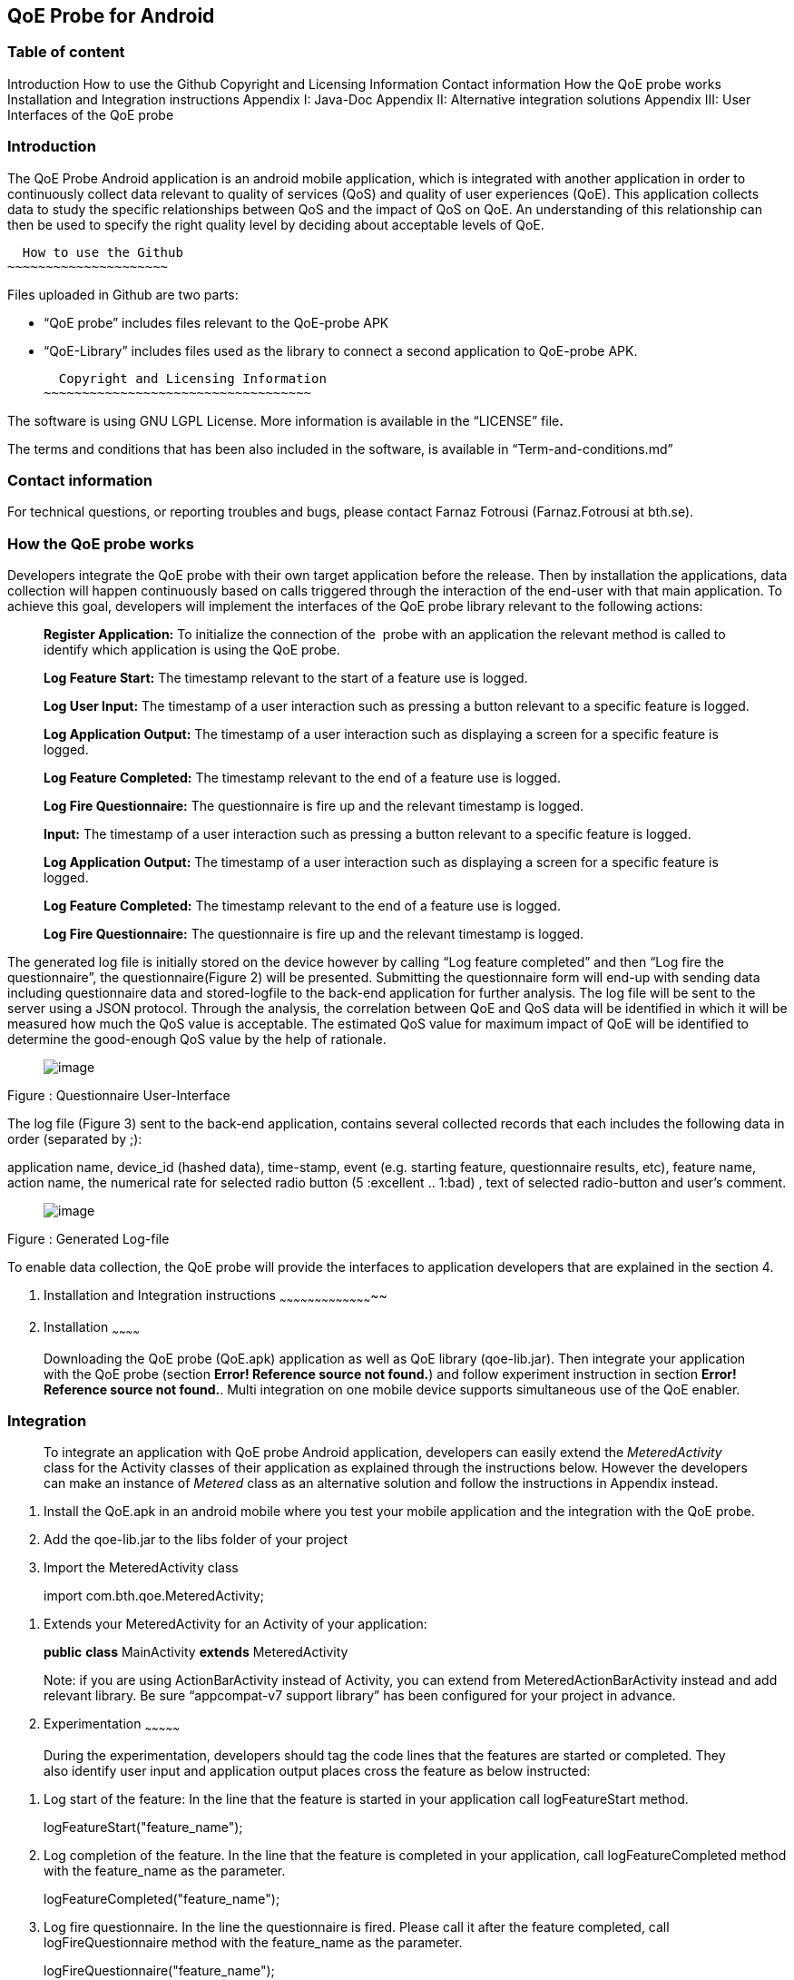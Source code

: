 [[qoe-probe-for-android]]
QoE Probe for Android
---------------------

[[table-of-content]]
Table of content
~~~~~~~~~~~~~~~~

Introduction
  How to use the Github
  Copyright and Licensing Information
  Contact information
How the QoE probe works
Installation and Integration instructions
Appendix I: Java-Doc
Appendix II: Alternative integration solutions
Appendix III: User Interfaces of the QoE probe

[[introduction]]
Introduction
~~~~~~~~~~~~

The QoE Probe Android application is an android mobile application,
which is integrated with another application in order to continuously
collect data relevant to quality of services (QoS) and quality of user
experiences (QoE). This application collects data to study the specific
relationships between QoS and the impact of QoS on QoE. An understanding
of this relationship can then be used to specify the right quality level
by deciding about acceptable levels of QoE.

[[how-to-use-the-github]]
  How to use the Github
~~~~~~~~~~~~~~~~~~~~~

Files uploaded in Github are two parts:

* “QoE probe” includes files relevant to the QoE-probe APK
* “QoE-Library” includes files used as the library to connect a second
application to QoE-probe APK.
[[copyright-and-licensing-information]]
  Copyright and Licensing Information
~~~~~~~~~~~~~~~~~~~~~~~~~~~~~~~~~~~

The software is using GNU LGPL License. More information is available in
the “LICENSE” file**.**

The terms and conditions that has been also included in the software, is
available in “Term-and-conditions.md”

[[contact-information]]
 Contact information
~~~~~~~~~~~~~~~~~~~

For technical questions, or reporting troubles and bugs, please contact
Farnaz Fotrousi (Farnaz.Fotrousi at bth.se).

[[how-the-qoe-probe-works]]
 How the QoE probe works
~~~~~~~~~~~~~~~~~~~~~~~

Developers integrate the QoE probe with their own target application
before the release. Then by installation the applications, data
collection will happen continuously based on calls triggered through the
interaction of the end-user with that main application. To achieve this
goal, developers will implement the interfaces of the QoE probe library
relevant to the following actions:

__________________________________________________________________________________________________________________________________________________________________________
*Register Application:* To initialize the connection of the  probe with
an application the relevant method is called to identify which
application is using the QoE probe.

*Log Feature Start:* The timestamp relevant to the start of a feature
use is logged.

*Log User Input:* The timestamp of a user interaction such as pressing a
button relevant to a specific feature is logged.

*Log Application Output:* The timestamp of a user interaction such as
displaying a screen for a specific feature is logged.

*Log Feature Completed:* The timestamp relevant to the end of a feature
use is logged.

*Log Fire Questionnaire:* The questionnaire is fire up and the relevant
timestamp is logged.

*Input:* The timestamp of a user interaction such as pressing a button
relevant to a specific feature is logged.

*Log Application Output:* The timestamp of a user interaction such as
displaying a screen for a specific feature is logged.

*Log Feature Completed:* The timestamp relevant to the end of a feature
use is logged.

*Log Fire Questionnaire:* The questionnaire is fire up and the relevant
timestamp is logged.
__________________________________________________________________________________________________________________________________________________________________________

The generated log file is initially stored on the device however by
calling “Log feature completed” and then “Log fire the questionnaire”,
the questionnaire(Figure 2) will be presented. Submitting the
questionnaire form will end-up with sending data including questionnaire
data and stored-logfile to the back-end application for further
analysis. The log file will be sent to the server using a JSON protocol.
Through the analysis, the correlation between QoE and QoS data will be
identified in which it will be measured how much the QoS value is
acceptable. The estimated QoS value for maximum impact of QoE will be
identified to determine the good-enough QoS value by the help of
rationale.

_____________________________
image:media/image1.png[image]
_____________________________

Figure : Questionnaire User-Interface

The log file (Figure 3) sent to the back-end application, contains
several collected records that each includes the following data in order
(separated by ;):

application name, device_id (hashed data), time-stamp, event (e.g.
starting feature, questionnaire results, etc), feature name, action
name, the numerical rate for selected radio button (5 :excellent ..
1:bad) , text of selected radio-button and user’s comment.

_____________________________
image:media/image2.png[image]
_____________________________

Figure : Generated Log-file

To enable data collection, the QoE probe will provide the interfaces to
application developers that are explained in the section 4.

1.  [[installation-and-integration-instructions]]
Installation and Integration instructions
~~~~~~~~~~~~~~~~~~~~~~~~~~~~~~~~~~~~~~~~~
1.  [[installation]]
Installation
~~~~~~~~~~~~

___________________________________________________________________________________________________________________________________________________________________________________________________________________________________________________________________________________________________________________________________________________________________
Downloading the QoE probe (QoE.apk) application as well as QoE library
(qoe-lib.jar). Then integrate your application with the QoE probe
(section **Error! Reference source not found.**) and follow experiment
instruction in section **Error! Reference source not found.**. Multi
integration on one mobile device supports simultaneous use of the QoE
enabler.
___________________________________________________________________________________________________________________________________________________________________________________________________________________________________________________________________________________________________________________________________________________________________

[[integration]]
Integration
~~~~~~~~~~~

______________________________________________________________________________________________________________________________________________________________________________________________________________________________________________________________________________________________________________________________________________________________
To integrate an application with QoE probe Android application,
developers can easily extend the _MeteredActivity_ class for the
Activity classes of their application as explained through the
instructions below. However the developers can make an instance of
_Metered_ class as an alternative solution and follow the instructions
in Appendix instead.
______________________________________________________________________________________________________________________________________________________________________________________________________________________________________________________________________________________________________________________________________________________________

1.  Install the QoE.apk in an android mobile where you test your mobile
application and the integration with the QoE probe.
2.  Add the qoe-lib.jar to the libs folder of your project
3.  Import the MeteredActivity class

___________________________________
import com.bth.qoe.MeteredActivity;
___________________________________

1.  Extends your MeteredActivity for an Activity of your application:
+
*public* *class* MainActivity *extends* MeteredActivity
+
Note: if you are using ActionBarActivity instead of Activity, you can
extend from MeteredActionBarActivity instead and add relevant library.
Be sure “appcompat-v7 support library” has been configured for your
project in advance.
1.  [[experimentation]]
Experimentation
~~~~~~~~~~~~~~~

_______________________________________________________________________________________________________________________________________________________________________________________________________________
During the experimentation, developers should tag the code lines that
the features are started or completed. They also identify user input and
application output places cross the feature as below instructed:
_______________________________________________________________________________________________________________________________________________________________________________________________________________

1.  Log start of the feature: In the line that the feature is started in
your application call logFeatureStart method.
+
logFeatureStart("feature_name");
2.  Log completion of the feature. In the line that the feature is
completed in your application, call logFeatureCompleted method with the
feature_name as the parameter.
+
logFeatureCompleted("feature_name");
3.  Log fire questionnaire. In the line the questionnaire is fired.
Please call it after the feature completed, call logFireQuestionnaire
method with the feature_name as the parameter.
+
logFireQuestionnaire("feature_name");
4.  Log user Input. In the line that the user perform an action in your
application call logUserInput method with the action_name as the
parameter.
+
logUserInput("Action_name 1");
5.  Log application output. In the line that the application provides an
output for the users, call logApplicationOutput method with the
action_name as the parameter.
+
logApplicationOutput("Action_name 2");

____________________________________________________________________________________________________________________________________________________________________________________________________________________________________________________________________________________________________________________________________________________________________________________________________________________________________________________
*Note:* No action is required for application registration. The
application registration is automatically performed when you follow the
above instruction with a default value for the application name. The
default value is set by the package name, however if you are interested
to make the generated logs more readable you can use the following
method to pass the name of your application before starting feature
command (before step 1):
____________________________________________________________________________________________________________________________________________________________________________________________________________________________________________________________________________________________________________________________________________________________________________________________________________________________________________________

registerApplication("application_name");

1.  [[configuration]]
Configuration
~~~~~~~~~~~~~
1.  [[accept-rules-for-participation]]
Accept Rules For Participation
^^^^^^^^^^^^^^^^^^^^^^^^^^^^^^

__________________________________________________________________________________________________________________________________________________________________________________________________________________________________________________________________________________________________________________________________________________________________________________________________________________________________________________________________________________________________________________________
To perform QoE/QoS data sharing within the trusted zone, the informed
consent for data sharing should be accepted. While the application is
registered for the first time, in the first use, the terms and condition
user-interface will be shown to the end users. In the case of rejection,
no data collection will be performed unless in _preferences_ menu of the
QoE enabler, data collection is activated by the end-users. However
developers can also accept the term&conditions by calling the following
method:

setAccceptRule(**true**);
__________________________________________________________________________________________________________________________________________________________________________________________________________________________________________________________________________________________________________________________________________________________________________________________________________________________________________________________________________________________________________________________

[[set-questionnaire-likelihood]]
Set Questionnaire Likelihood
^^^^^^^^^^^^^^^^^^^^^^^^^^^^

________________________________________________________________________________________________________________________________________________________________________________________________________________________________________________________________________________________________________________________________________________________________________________________
Questionnaire likelihood is the probability that a QoE questionnaire
will be fired. This probability can be set in range of 0 to 100. As an
example, if the likelihood is set to 20, it means that the probability
of firing the questionnaire in completion of the feature use would be 20
percent. This parameter can be configured by developers through the
following method’s call:

setQuestionnaireLikelihood(likelihood);
________________________________________________________________________________________________________________________________________________________________________________________________________________________________________________________________________________________________________________________________________________________________________________________

[[set-data-submission-interval]]
Set Data Submission Interval
^^^^^^^^^^^^^^^^^^^^^^^^^^^^^

__________________________________________________________________________________________________________________________________________________________________________________________________________________________________________________________________________________________________________________________________________________________________________________________________________________________________________________________________________________________________________________________________________________
The “data submission interval” configures the maximal timespan to wait
before the user is requested to share QoE and QoS data with the QoE/QoS
back-end application. When the end-users are not interested to submit
the questionnaire, the collected data on the mobile phone will be
submitted automatically and the log file in the mobile device will be
reset. The default value for this parameter is 15 days, which can be
extended to 90 days as well. This parameter can be configured by
developers through the following method’s call:
__________________________________________________________________________________________________________________________________________________________________________________________________________________________________________________________________________________________________________________________________________________________________________________________________________________________________________________________________________________________________________________________________________________

setDataCollectionInterval(time_interval);

[[how-to-use-the-collected-data]]
How to use the collected data
~~~~~~~~~~~~~~~~~~~~~~~~~~~~~

The generated logfile on the server is downloadable through the
following URL using your application_name as the paramter:

https://comsrv1.comproj.bth.se:8443/QoEAnalyticsServer/?app=application_name&token=Received_token

By calling the above URL, a window for confirmation of username and
password will be presented. The admin of QoE probe will provide you a
username and password. After a successful authentication, you can
download all records relevant to your application_name (Figure 4).

_____________________________
image:media/image3.png[image]
_____________________________

Figure : Opening logfile based on application_name

An example of downloaded file has been presented in Figure 3. For
analysis you can import the file to an excel-sheet in order to have data
in different columns.

[[section]]

[[appendix-i-java-doc]]
Appendix I: Java-Doc
~~~~~~~~~~~~~~~~~~~~

Package: com.bth.qoe

*Class MeteredActivity*

* android.app. Activity
** com.bth.qoe.MeteredActivity

[cols="",options="header",]
|=======================================================================
|Method Summary
|Modifier and Type |*Method and Description*

|void a|
__logApplicationOutput__(java.lang.String feature_name,
java.lang.String action_name)

Log application output

|void a|
__logFeatureCompleted__(java.lang.String feature_name)

Log the completion of the feature

|void a|
__logFeatureStart__(java.lang.String feature_name)

Log starting of the feature

|void a|
_logFireQuestionnaire_ (java.lang.String feature_name)

Log fire the questionnaire about the feature

|void a|
__logUserInput__(java.lang.String action_name)

Log user actions

|void a|
__OnResume__()

Start QoE Service

| a|
__OnStop__()

Stop QoE Service

|void a|
__registerApplication__(java.lang.String application)

It registers application to identify which application is using the QoE
application.

|void a|
__registerApplication__()

It registers application to identify which application is using the QoE
application.

|void a|
__setAccceptRule__(boolean accepted_terms)

To perform QoE/QoS data sharing within the trusted zone, the informed
consent for data sharing should be accepted.

|void |__setDataCollectionInterval__(int interval) 

|void |__setQuestionnaireLikelihood__(int likelihood) 

|void a|
__startQoEService__()

Start the service by creating an intent parameter and bind the activity
to the right service

|void |__stopQoEService__() 
|=======================================================================

[cols="",options="header",]
|=======================================================================
|Methods inherited from class java.lang.Object
|equals, getClass, hashCode, notify, notifyAll, toString, wait, wait,
wait
|=======================================================================

[cols="",options="header",]
|=======================================================================
|Method Details
|OnResume

a|
protected void OnResume()

Start the QoEService

|stopQoEService

a|
protected void onStop()

Stop the QoE Service

|startQoEService

a|
private void startQoEService(Context context)

Start the service by creating an intent parameter and bind the activity
to the right service

Parameters:

context -- the reference to the activity context

|stopQoEService

a|
Private void stopQoEService(Context context)

Unbind the connection

Parameters:

context -- the reference to the activity context

|registerApplication

a|
private void registerApplication()

It registers application to identify which application is using the QoE
application. The method calculate the mobile_id as the user_id

|registerApplication

a|
public void registerApplication(java.lang.String application)

It registers application to identify which application is using the QoE
application. The method calculate the mobile_id as the user_id

Parameters:

application - name of the application

|logFeatureStart

a|
public void logFeatureStart(java.lang.String feature_name)

Log starting of the feature

Parameters:

feature_name - the name of feature that is going to be started

|logUserInput

a|
public void logUserInput(java.lang.String action_name)

Log user actions

Parameters:

action_name - name of the user action (e.g. "submit login form")

|logApplicationOutput

a|
public void logApplicationOutput(java.lang.String action_name)

Log application output

Parameters:

action_name - name of the application output (e.g. Display error message
)

|logFeatureCompleted

a|
public void logFeatureCompleted(java.lang.String feature_name)

Log the completion of the feature

Parameters:

feature_name - name of the feature

|logFireQuestionnaire

a|
public void logFireQuestionnaire(java.lang.String feature_name)

Log fire questionnaire for the relevant feature

Parameters:

feature_name - name of the feature

|setQuestionnaireLikelihood

a|
public void setQuestionnaireLikelihood(int likelihood)

Parameters:

likelihood - the probability that a QoE questionnaire will be fired.
This probability can be set in range of 0 to 100. As an example, if the
likelihood is set to 20, it means that the probability of firing the
questionnaire in completion of the feature use would be 20 percent. The
user can set it through the preferences menu, but it can be also
implemented.

|setDataCollectionInterval

a|
public void setDataCollectionInterval(int interval)

Parameters:

interval - configures the maximal time-span to wait before the user is
requested to share QoE and QoS data with the QoE/QoS back-end
application. When the end-users are not interested to submit the
questionnaire, the collected data on the mobile phone will be submitted
automatically and the log file in the mobile device will be reset. The
default value for this parameter is 15 days, which can be extended to 90
days as well. This parameter is configured by the end-user as well as by
a code implementation.

|setAccceptRule

a|
public void setAccceptRule(boolean accepted_terms)

To perform QoE/QoS data sharing within the trusted zone, the informed
consent for data sharing should be accepted. This acceptance or
rejection can be also done by code.

Parameters:

accepted_terms - true of the informed consent is accepted, otherwise
false.

|=======================================================================

Package: com.bth.qoe

*Class MeteredActionBarActivity*

* support.v7.app.ActionBarActivity
** com.bth.qoe.MeteredActionBarActivity

public class MeteredActionBar extends support.v7.app.ActionBarActivity

[cols="",options="header",]
|=======================================================================
|Method Summary
|Modifier and Type |*Method and Description*

|void a|
__logApplicationOutput__(java.lang.String feature_name,
java.lang.String action_name)

Log application output

|void a|
__logFeatureCompleted__(java.lang.String feature_name)

Log the completion of the feature

|void a|
__logFeatureStart__(java.lang.String feature_name)

Log starting of the feature

|void a|
_logFireQuestionnaire_ (java.lang.String feature_name)

Log fire the questionnaire about the feature

|void a|
__logUserInput__(java.lang.String action_name)

Log user actions

|void a|
__OnResume__()

Start QoE Service

| a|
__OnStop__()

Stop QoE Service

|void a|
__registerApplication__(java.lang.String application)

It registers application to identify which application is using the QoE
application.

|void a|
__registerApplication__()

It registers application to identify which application is using the QoE
application.

|void a|
__setAccceptRule__(boolean accepted_terms)

To perform QoE/QoS data sharing within the trusted zone, the informed
consent for data sharing should be accepted.

|void |__setDataCollectionInterval__(int interval) 

|void |__setQuestionnaireLikelihood__(int likelihood) 

|void a|
__startQoEService__()

Start the service by creating an intent parameter and bind the activity
to the right service

|void |__stopQoEService__() 
|=======================================================================

[cols="",options="header",]
|=======================================================================
|Methods inherited from class java.lang.Object
|equals, getClass, hashCode, notify, notifyAll, toString, wait, wait,
wait
|=======================================================================

[cols="",options="header",]
|=======================================================================
|Method Details
|OnResume

a|
protected void OnResume()

Start the QoEService

|stopQoEService

a|
protected void onStop()

Stop the QoE Service

|startQoEService

a|
private void startQoEService(Context context)

Start the service by creating an intent parameter and bind the activity
to the right service

Parameters:

context -- the reference to the activity context

|stopQoEService

a|
Private void stopQoEService(Context context)

Unbind the connection

Parameters:

context -- the reference to the activity context

|registerApplication

a|
private void registerApplication()

It registers application to identify which application is using the QoE
application. The method calculate the mobile_id as the user_id

|registerApplication

a|
public void registerApplication(java.lang.String application)

It registers application to identify which application is using the QoE
application. The method calculate the mobile_id as the user_id

Parameters:

application - name of the application

|logFeatureStart

a|
public void logFeatureStart(java.lang.String feature_name)

Log starting of the feature

Parameters:

feature_name - the name of feature that is going to be started

|logUserInput

a|
public void logUserInput(java.lang.String action_name)

Log user actions

Parameters:

action_name - name of the user action (e.g. "submit login form")

|logApplicationOutput

a|
public void logApplicationOutput(java.lang.String action_name)

Log application output

Parameters:

action_name - name of the application output (e.g. Display error message
)

|logFeatureCompleted

a|
public void logFeatureCompleted(java.lang.String feature_name)

Log the completion of the feature

Parameters:

feature_name - name of the feature

|logFireQuestionnaire

a|
public void logFireQuestionnaire(java.lang.String feature_name)

Log fire questionnaire for the relevant feature

Parameters:

feature_name - name of the feature

|setQuestionnaireLikelihood

a|
public void setQuestionnaireLikelihood(int likelihood)

Parameters:

likelihood - the probability that a QoE questionnaire will be fired.
This probability can be set in range of 0 to 100. As an example, if the
likelihood is set to 20, it means that the probability of firing the
questionnaire in completion of the feature use would be 20 percent. The
user can set it through the preferences menu, but it can be also
implemented.

|setDataCollectionInterval

a|
public void setDataCollectionInterval(int interval)

Parameters:

interval - configures the maximal time-span to wait before the user is
requested to share QoE and QoS data with the QoE/QoS back-end
application. When the end-users are not interested to submit the
questionnaire, the collected data on the mobile phone will be submitted
automatically and the log file in the mobile device will be reset. The
default value for this parameter is 15 days, which can be extended to 90
days as well. This parameter is configured by the end-user as well as by
a code implementation.

|setAccceptRule

a|
public void setAccceptRule(boolean accepted_terms)

To perform QoE/QoS data sharing within the trusted zone, the informed
consent for data sharing should be accepted. This acceptance or
rejection can be also done by code.

Parameters:

accepted_terms - true of the informed consent is accepted, otherwise
false.

|=======================================================================

Package: com.bth.qoe

*Class Metered*

* java.lang.Object
** com.bth.qoe.Metered

public class Metered extends java.lang.Object

[cols="",options="header",]
|=======================================================================
|Nested Class Summary
|Modifier and Type |*Class and Description*

|class  a|
file:///Users/Farnaz/Documents/workspace/UsecaseApp/doc/com/bth/qoe/LogGeneratorarActivity.ActivityServiceConnection.html[_Metered.ActivityServiceConnection_]

It initializes the connection of the probe with an application.

|=======================================================================

[cols="",options="header",]
|=======================================================================
|Method Summary
|Modifier and Type |*Method and Description*

|static _Metered_
|file:///Users/Farnaz/Documents/workspace/UsecaseApp/doc/com/bth/qoe/LogGeneratorarActivity.html#getInstance--[_getInstance_]() 

|void a|
file:///Users/Farnaz/Documents/workspace/UsecaseApp/doc/com/bth/qoe/LogGeneratorarActivity.html#logApplicationOutput-java.lang.String-java.lang.String-[_logApplicationOutput_](java.lang.String feature_name,
java.lang.String action_name)

Log application output

|void a|
file:///Users/Farnaz/Documents/workspace/UsecaseApp/doc/com/bth/qoe/LogGeneratorarActivity.html#logFeatureCompleted-java.lang.String-[_logFeatureCompleted_](java.lang.String feature_name)

Log the completion of the feature

|void a|
file:///Users/Farnaz/Documents/workspace/UsecaseApp/doc/com/bth/qoe/LogGeneratorarActivity.html#logFeatureStart-java.lang.String-[_logFeatureStart_](java.lang.String feature_name)

Log starting of the feature

|void a|
_logFireQuestionnaire_ (java.lang.String feature_name)

Log fire the questionnaire about the feature

|void a|
file:///Users/Farnaz/Documents/workspace/UsecaseApp/doc/com/bth/qoe/LogGeneratorarActivity.html#logUserInput-java.lang.String-java.lang.String-[_logUserInput_](java.lang.String action_name)

Log user actions

|void a|
__logApplicationOutput__(java.lang.String action_name)

Log application output

|void a|
file:///Users/Farnaz/Documents/workspace/UsecaseApp/doc/com/bth/qoe/LogGeneratorarActivity.html#registerApplication-ContentResolver-java.lang.String-[_registerApplication_](ContentResolver content,
java.lang.String application)

It registers application to identify which application is using the QoE
application.

|void a|
file:///Users/Farnaz/Documents/workspace/UsecaseApp/doc/com/bth/qoe/LogGeneratorarActivity.html#registerApplication-ContentResolver-java.lang.String-[_registerApplication_](Context
context, ContentResolver content)

It registers application to identify which application is using the QoE
application.

|void a|
file:///Users/Farnaz/Documents/workspace/UsecaseApp/doc/com/bth/qoe/LogGeneratorarActivity.html#setAccceptRule-boolean-[_setAccceptRule_](boolean accepted_terms)

To perform QoE/QoS data sharing within the trusted zone, the informed
consent for data sharing should be accepted.

|void
|file:///Users/Farnaz/Documents/workspace/UsecaseApp/doc/com/bth/qoe/LogGeneratorarActivity.html#setDataCollectionInterval-int-[_setDataCollectionInterval_](int interval) 

|void
|file:///Users/Farnaz/Documents/workspace/UsecaseApp/doc/com/bth/qoe/LogGeneratorarActivity.html#setQuestionnaireLikelihood-int-[_setQuestionnaireLikelihood_](int likelihood) 

|void a|
file:///Users/Farnaz/Documents/workspace/UsecaseApp/doc/com/bth/qoe/LogGeneratorarActivity.html#startQoEService-Context-[_startQoEService_](Context context)

Start the service by creating an intent parameter and bind the activity
to the right service

|void
|file:///Users/Farnaz/Documents/workspace/UsecaseApp/doc/com/bth/qoe/LogGeneratorarActivity.html#stopQoEService-Context-[_stopQoEService_](Context context) 

| |
|=======================================================================

[cols="",options="header",]
|=======================================================================
|Methods inherited from class java.lang.Object
|equals, getClass, hashCode, notify, notifyAll, toString, wait, wait,
wait
|=======================================================================

[cols="",options="header",]
|=======================================================================
|Method Details
|getInstance

a|
public static __Metered__ getInstance()

Returns:

a static instance of the class

|startQoEService

a|
public void startQoEService(Context context)

Start the service by creating an intent parameter and bind the activity
to the right service

Parameters:

context -- the reference to the activity context

|stopQoEService

a|
public void stopQoEService(Context context)

Unbind the connection

Parameters:

context -- the reference to the activity context

|registerApplication

a|
public void registerApplication(ContentResolver context,
java.lang.String application)

It registers application to identify which application is using the QoE
application. The method calculate the mobile_id as the user_id

Parameters:

context – the reference to the Content Resolver

application - name of the application

|logFeatureStart

a|
public void logFeatureStart(java.lang.String feature_name)

Log starting of the feature

Parameters:

feature_name - the name of feature that is going to be started

|logFeatureStart

a|
public void logFeatureStart(java.lang.String feature_name, View view)

Log starting of the feature

Parameters:

feature_name - name of the feature

view - the view of the relevant activity

|logUserInput

a|
public void logUserInput(java.lang.String action_name)

Log user actions

Parameters:

action_name - name of the user action (e.g. "submit login form")

|logApplicationOutput

a|
public void logApplicationOutput(java.lang.String action_name)

Log application output

Parameters:

action_name - name of the application output (e.g. Display error message
)

|logFeatureCompleted

a|
public void logFeatureCompleted(java.lang.String feature_name)

Log the completion of the feature

Parameters:

feature_name - name of the feature

|logFireQuestionnaire

a|
public void logFireQuestionnaire(java.lang.String feature_name)

Log fire questionnaire for the relevant feature

Parameters:

feature_name - name of the feature

|setQuestionnaireLikelihood

a|
public void setQuestionnaireLikelihood(int likelihood)

Parameters:

likelihood - the probability that a QoE questionnaire will be fired.
This probability can be set in range of 0 to 100. As an example, if the
likelihood is set to 20, it means that the probability of firing the
questionnaire in completion of the feature use would be 20 percent. The
user can set it through the preferences menu, but it can be also
implemented.

|setDataCollectionInterval

a|
public void setDataCollectionInterval(int interval)

Parameters:

interval - configures the maximal time-span to wait before the user is
requested to share QoE and QoS data with the QoE/QoS back-end
application. When the end-users are not interested to submit the
questionnaire, the collected data on the mobile phone will be submitted
automatically and the log file in the mobile device will be reset. The
default value for this parameter is 15 days, which can be extended to 90
days as well. This parameter is configured by the end-user as well as by
a code implementation.

|setAccceptRule

a|
public void setAccceptRule(boolean accepted_terms)

To perform QoE/QoS data sharing within the trusted zone, the informed
consent for data sharing should be accepted. This acceptance or
rejection can be also done by code.

Parameters:

accepted_terms - true of the informed consent is accepted, otherwise
false.

|=======================================================================

[[appendix-ii-alternative-integration-solutions]]
Appendix II: Alternative integration solutions
~~~~~~~~~~~~~~~~~~~~~~~~~~~~~~~~~~~~~~~~~~~~~~

For the alternative solution for integration and experimentation of the
QoE probe, developers will make an instance from Metered Class and work
with that instance:

[[integration-1]]
Integration:
++++++++++++

1.  Install the QoE.apk in an android mobile where you test your mobile
application and the integration with the QoE probe.
2.  Add the qoe.jar to your project
3.  Import the Metered class

___________________________
import com.bth.qoe.Metered;
___________________________

1.  Create an instance of Metered class:

Metered metered=Metered.getInstance();

1.  In onResume method of your activity call the startQoEService method
from the Metered class:

__________________________________
@Override

*protected* *void* onResume()\{

**super**.onResume();

metered.startQoEService(**this**);

}
__________________________________

1.  In onStop method of your activity call stopQoEService method:

_____________________________________________________
@Override

*protected* *void* onStop() \{

**super**.onStop(); metered.stopQoEService(**this**);

}
_____________________________________________________

[[experimentation-1]]
Experimentation
+++++++++++++++

1.  Log application Registration. Call the registerApplication method
with contentResolver and application_name parameters to register your
application when you creating your activity:

________________________________________________________________________
metered.registerApplication(getBaseContext(), getContentResolver());

or metered.registerApplication(getContentResolver(),"application_name");
________________________________________________________________________

1.  Log start of the feature. In the line that the feature is started in
your application call logFeatureStart method.
+
metered.logFeatureStart("feature_name");
2.  Log completion of the feature. In the line that the feature is
completed in your application, call logFeatureCompleted method with the
feature_name as the paramter.
+
metered.logFeatureCompleted("feature_name");
3.  Log user Input. In the line that the user perform an action in your
application call logUserInput method with the action_name as the
parameter.
+
metered.logUserInput("Action1");
4.  Log application output. In the line that the application provides an
output for the users, call logApplicationOutput method with the
action_name as the parameters.
+
metered.logApplicationOutput("Action2");

[[section-1]]

[[appendix-iii-user-interfaces-of-the-qoe-probe]]
Appendix III: User Interfaces of the QoE probe
~~~~~~~~~~~~~~~~~~~~~~~~~~~~~~~~~~~~~~~~~~~~~~

[cols=",",options="header",]
|=======================================
a|
_____________________________
image:media/image4.png[image]

Figure : QoE questionnaire
_____________________________

 a|
________________________________________
image:media/image5.png[image]

Figure : Welcome page after installation
________________________________________

a|
[cols=",",options="header",]
|==============================
a|
_____________________________
image:media/image6.png[image]
_____________________________

 |image:media/image7.png[image]
|==============================

Figure : Preferences

a|
_____________________________
image:media/image8.png[image]
_____________________________

Figure : Accept Rules for Participation

 a|
image:media/image9.png[image]

Figure : Set Questionnaire Likelihood

a|
______________________________
image:media/image10.png[image]
______________________________

Figure : Data Submission Interval

 a|
______________________________
image:media/image11.png[image]
______________________________

Figure : About QoE Service

| |
|=======================================
